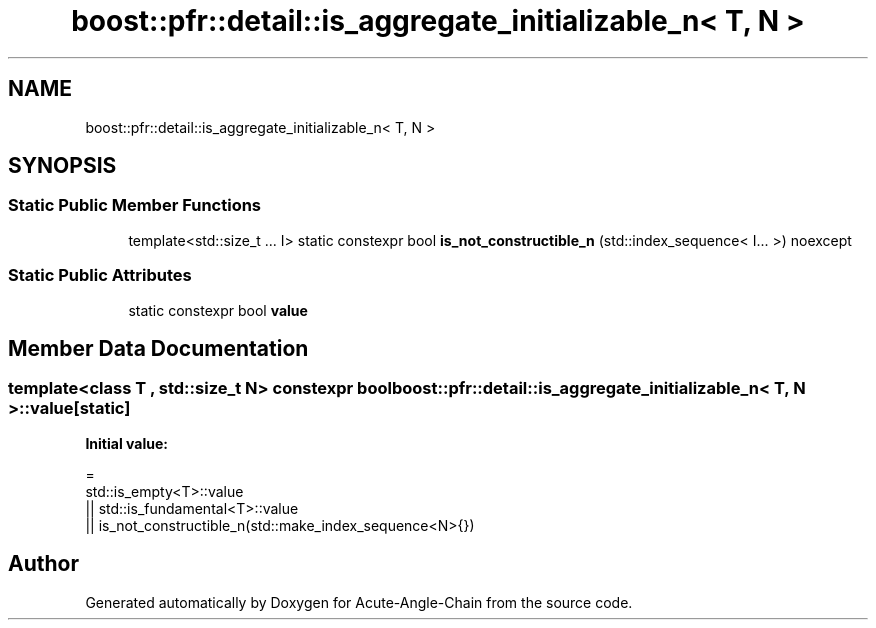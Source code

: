 .TH "boost::pfr::detail::is_aggregate_initializable_n< T, N >" 3 "Sun Jun 3 2018" "Acute-Angle-Chain" \" -*- nroff -*-
.ad l
.nh
.SH NAME
boost::pfr::detail::is_aggregate_initializable_n< T, N >
.SH SYNOPSIS
.br
.PP
.SS "Static Public Member Functions"

.in +1c
.ti -1c
.RI "template<std::size_t \&.\&.\&. I> static constexpr bool \fBis_not_constructible_n\fP (std::index_sequence< I\&.\&.\&. >) noexcept"
.br
.in -1c
.SS "Static Public Attributes"

.in +1c
.ti -1c
.RI "static constexpr bool \fBvalue\fP"
.br
.in -1c
.SH "Member Data Documentation"
.PP 
.SS "template<class T , std::size_t N> constexpr bool \fBboost::pfr::detail::is_aggregate_initializable_n\fP< \fBT\fP, \fBN\fP >::value\fC [static]\fP"
\fBInitial value:\fP
.PP
.nf
=
           std::is_empty<T>::value
        || std::is_fundamental<T>::value
        || is_not_constructible_n(std::make_index_sequence<N>{})
.fi


.SH "Author"
.PP 
Generated automatically by Doxygen for Acute-Angle-Chain from the source code\&.
